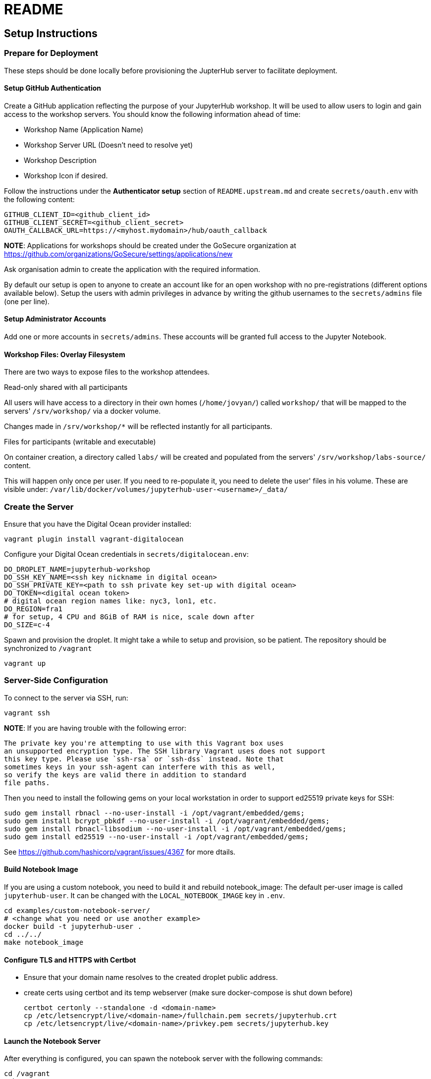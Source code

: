= README

== Setup Instructions

=== Prepare for Deployment

These steps should be done locally before provisioning the JupterHub
server to facilitate deployment.

==== Setup GitHub Authentication

Create a GitHub application reflecting the purpose of your JupyterHub
workshop. It will be used to allow users to login and gain access to
the workshop servers. You should know the following information ahead
of time:

* Workshop Name (Application Name)
* Workshop Server URL (Doesn't need to resolve yet)
* Workshop Description
* Workshop Icon if desired.

Follow the instructions under the *Authenticator setup* section of
`README.upstream.md` and create `secrets/oauth.env` with the following
content:

  GITHUB_CLIENT_ID=<github_client_id>
  GITHUB_CLIENT_SECRET=<github_client_secret>
  OAUTH_CALLBACK_URL=https://<myhost.mydomain>/hub/oauth_callback

*NOTE*: Applications for workshops should be created under the GoSecure organization at
https://github.com/organizations/GoSecure/settings/applications/new

Ask organisation admin to create the application with the required information.

By default our setup is open to anyone to create an account like for an open
workshop with no pre-registrations (different options available below). Setup
the users with admin privileges in advance by writing the github usernames to
the `secrets/admins` file (one per line).

==== Setup Administrator Accounts

Add one or more accounts in `secrets/admins`. These accounts will be
granted full access to the Jupyter Notebook.


==== Workshop Files: Overlay Filesystem

There are two ways to expose files to the workshop attendees.

.Read-only shared with all participants

All users will have access to a directory in their own homes (`/home/jovyan/`)
called `workshop/` that will be mapped to the servers' `/srv/workshop/` via a
docker volume.

Changes made in `/srv/workshop/*` will be reflected instantly for all participants.


.Files for participants (writable and executable)

On container creation, a directory called `labs/` will be created and
populated from the servers' `/srv/workshop/labs-source/` content.

This will happen only once per user. If you need to re-populate it, you need
to delete the user' files in his volume. These are visible under:
`/var/lib/docker/volumes/jupyterhub-user-<username>/_data/`

=== Create the Server

Ensure that you have the Digital Ocean provider installed:

    vagrant plugin install vagrant-digitalocean

Configure your Digital Ocean credentials in `secrets/digitalocean.env`:

    DO_DROPLET_NAME=jupyterhub-workshop
    DO_SSH_KEY_NAME=<ssh key nickname in digital ocean>
    DO_SSH_PRIVATE_KEY=<path to ssh private key set-up with digital ocean>
    DO_TOKEN=<digital ocean token>
    # digital ocean region names like: nyc3, lon1, etc.
    DO_REGION=fra1
    # for setup, 4 CPU and 8GiB of RAM is nice, scale down after
    DO_SIZE=c-4

Spawn and provision the droplet. It might take a while to setup and
provision, so be patient. The repository should be synchronized to
`/vagrant`

    vagrant up

=== Server-Side Configuration

To connect to the server via SSH, run:

    vagrant ssh

*NOTE*: If you are having trouble with the following error:

    The private key you're attempting to use with this Vagrant box uses
    an unsupported encryption type. The SSH library Vagrant uses does not support
    this key type. Please use `ssh-rsa` or `ssh-dss` instead. Note that
    sometimes keys in your ssh-agent can interfere with this as well,
    so verify the keys are valid there in addition to standard
    file paths.

Then you need to install the following gems on your local workstation
in order to support ed25519 private keys for SSH:

    sudo gem install rbnacl --no-user-install -i /opt/vagrant/embedded/gems;
    sudo gem install bcrypt_pbkdf --no-user-install -i /opt/vagrant/embedded/gems;
    sudo gem install rbnacl-libsodium --no-user-install -i /opt/vagrant/embedded/gems;
    sudo gem install ed25519 --no-user-install -i /opt/vagrant/embedded/gems;

See https://github.com/hashicorp/vagrant/issues/4367 for more dtails.

==== Build Notebook Image

If you are using a custom notebook, you need to build it and rebuild
notebook_image: The default per-user image is called `jupyterhub-user`.
It can be changed with the `LOCAL_NOTEBOOK_IMAGE` key in `.env`.

  cd examples/custom-notebook-server/
  # <change what you need or use another example>
  docker build -t jupyterhub-user .
  cd ../../
  make notebook_image

==== Configure TLS and HTTPS with Certbot

* Ensure that your domain name resolves to the created droplet public address.
* create certs using certbot and its temp webserver (make sure docker-compose
  is shut down before)

    certbot certonly --standalone -d <domain-name>
    cp /etc/letsencrypt/live/<domain-name>/fullchain.pem secrets/jupyterhub.crt
    cp /etc/letsencrypt/live/<domain-name>/privkey.pem secrets/jupyterhub.key


==== Launch the Notebook Server

After everything is configured, you can spawn the notebook server with the following commands:

      cd /vagrant
      make
      docker-compose up

Whenever changing the secrets or environment variables, rebuiding and
relaunching the images is required:

    docker-compose down
    make
    docker-compose up

== Optional: Only allow specific users

If you create a `secrets/users` file with a list of allowed GitHub usernames,
only these usernames will be able to sign-up to the server.

When you change that list, you need to restart the JupyterHub container.
Easiest way to achieve this is to kill the docker-compose environment, 
run `make` and restart docker-compose.

    <ctrl-d>
    make
    docker-compose up

User lists can optionally have an `admin` tag to identify admin users. Ex:

    linus admin
    obilodeau
    masarah admin


== Optional: Stop Open Registrations

// TODO


== Optional: User Instances Exposed to the Internet

Uncomment the following line in the `.env` file and make sure to rebuild the
`hub` container.

    DOCKER_NOTEBOOK_EXPOSE_NETWORK=true


